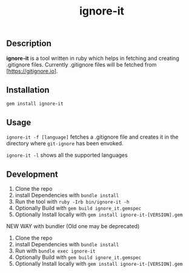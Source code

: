 #+TITLE: ignore-it

** Description
*ignore-it* is a tool written in ruby which helps in fetching and creating .gitignore files.
Currently .gitignore files will be fetched from [https://gitignore.io].

** Installation
=gem install ignore-it=

** Usage
=ignore-it -f [language]= fetches a .gitignore file and creates it in the directory where =git-ignore= has been envoked.

=ignore-it -l= shows all the supported languages


** Development 
1) Clone the repo
2) install Dependencies with =bundle install=
3) Run the tool with =ruby -Irb bin/ignore-it -h=
4) Optionally Build with =gem build ignore_it.gemspec=
5) Optionally Install locally  with =gem install ignore-it-[VERSION].gem=

NEW WAY with bundler (Old one may be deprecated)
1) Clone the repo
2) install Dependencies with =bundle install=
3) Run with =bundle exec ignore-it=
4) Optionally Build with =gem build ignore_it.gemspec=
5) Optionally Install locally  with =gem install ignore-it-[VERSION].gem=

